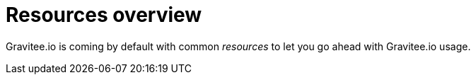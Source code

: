 = Resources overview
:page-sidebar: apim_sidebar
:page-permalink: apim_resources_overview.html
:page-folder: apim/user-guide/publisher/resources

Gravitee.io is coming by default with common _resources_ to let you go ahead with Gravitee.io usage.



